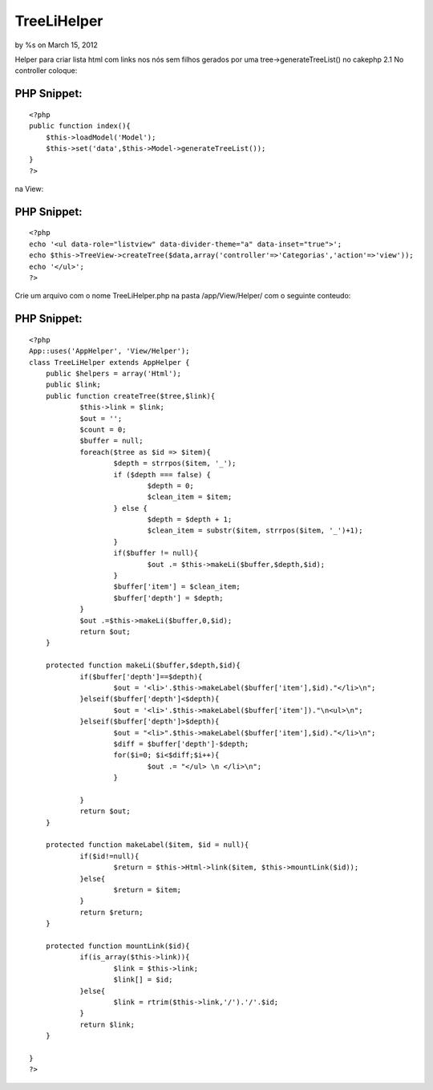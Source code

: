 

TreeLiHelper
============

by %s on March 15, 2012

Helper para criar lista html com links nos nós sem filhos gerados por
uma tree->generateTreeList() no cakephp 2.1
No controller coloque:

PHP Snippet:
````````````

::

    <?php 
    public function index(){
    	$this->loadModel('Model');
    	$this->set('data',$this->Model->generateTreeList());
    }
    ?>

na View:


PHP Snippet:
````````````

::

    <?php 
    echo '<ul data-role="listview" data-divider-theme="a" data-inset="true">';
    echo $this->TreeView->createTree($data,array('controller'=>'Categorias','action'=>'view'));
    echo '</ul>';
    ?>

Crie um arquivo com o nome TreeLiHelper.php na pasta /app/View/Helper/
com o seguinte conteudo:

PHP Snippet:
````````````

::

    <?php 
    App::uses('AppHelper', 'View/Helper');
    class TreeLiHelper extends AppHelper {
    	public $helpers = array('Html');
        public $link;
        public function createTree($tree,$link){
        	$this->link = $link;
    		$out = '';
    		$count = 0;
    		$buffer = null;
    		foreach($tree as $id => $item){
    			$depth = strrpos($item, '_');
    			if ($depth === false) {
    				$depth = 0;
    				$clean_item = $item;
    			} else {
    				$depth = $depth + 1;
    				$clean_item = substr($item, strrpos($item, '_')+1);
    			}
    			if($buffer != null){
    				$out .= $this->makeLi($buffer,$depth,$id);
    			}
    			$buffer['item'] = $clean_item;
    			$buffer['depth'] = $depth;
    		}
    		$out .=$this->makeLi($buffer,0,$id);
    		return $out;
        }
        
        protected function makeLi($buffer,$depth,$id){
        	if($buffer['depth']==$depth){
        		$out = '<li>'.$this->makeLabel($buffer['item'],$id)."</li>\n";
        	}elseif($buffer['depth']<$depth){
        		$out = '<li>'.$this->makeLabel($buffer['item'])."\n<ul>\n";
        	}elseif($buffer['depth']>$depth){
        		$out = "<li>".$this->makeLabel($buffer['item'],$id)."</li>\n";
        		$diff = $buffer['depth']-$depth;
        		for($i=0; $i<$diff;$i++){
        			$out .= "</ul> \n </li>\n";
        		}
        			
        	}
        	return $out;
        }
    
        protected function makeLabel($item, $id = null){
        	if($id!=null){
        		$return = $this->Html->link($item, $this->mountLink($id));
        	}else{
        		$return = $item;
        	}
        	return $return;
        }
        
        protected function mountLink($id){
        	if(is_array($this->link)){
        		$link = $this->link;
        		$link[] = $id;
        	}else{
        		$link = rtrim($this->link,'/').'/'.$id;
        	}
        	return $link;
        }
        
    }
    ?>


.. meta::
    :title: TreeLiHelper 
    :description: CakePHP Article related to tree,list,generateList,tree behavior,Helpers
    :keywords: tree,list,generateList,tree behavior,Helpers
    :copyright: Copyright 2012 
    :category: helpers

